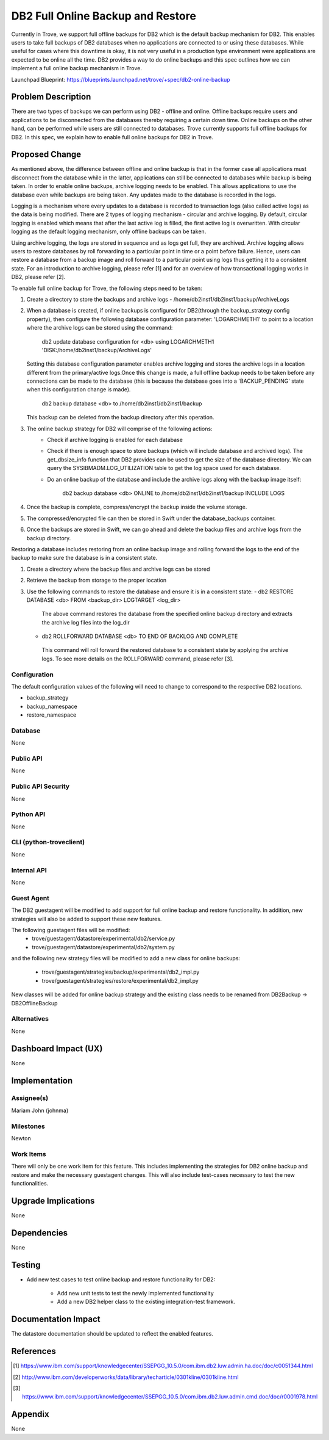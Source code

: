 ..
    This work is licensed under a Creative Commons Attribution 3.0 Unported
    License.

    http://creativecommons.org/licenses/by/3.0/legalcode

    Sections of this template were taken directly from the Nova spec
    template at:
    https://github.com/openstack/nova-specs/blob/master/specs/juno-template.rst

..
    This template should be in ReSTructured text. The filename in the git
    repository should match the launchpad URL, for example a URL of
    https://blueprints.launchpad.net/trove/+spec/awesome-thing should be named
    awesome-thing.rst.

    Please do not delete any of the sections in this template.  If you
    have nothing to say for a whole section, just write: None

    Note: This comment may be removed if desired, however the license notice
    above should remain.


====================================
DB2 Full Online Backup and Restore
====================================

Currently in Trove, we support full offline backups for DB2 which is the
default backup mechanism for DB2. This enables users to take full backups of
DB2 databases when no applications are connected to or using these databases.
While useful for cases where this downtime is okay, it is not very useful in
a production type environment were applications are expected to be online all
the time. DB2 provides a way to do online backups and this spec outlines how
we can implement a full online backup mechanism in Trove.

Launchpad Blueprint:
https://blueprints.launchpad.net/trove/+spec/db2-online-backup


Problem Description
===================

There are two types of backups we can perform using DB2 - offline and online.
Offline backups require users and applications to be disconnected from the
databases thereby requiring a certain down time. Online backups on the other
hand, can be performed while users are still connected to databases. Trove
currently supports full offline backups for DB2. In this spec, we explain
how to enable full online backups for DB2 in Trove.


Proposed Change
===============

As mentioned above, the difference between offline and online backup is that
in the former case all applications must disconnect from the database while
in the latter, applications can still be connected to databases while backup
is being taken. In order to enable online backups, archive logging needs to
be enabled. This allows applications to use the database even while backups
are being taken. Any updates made to the database is recorded in the logs.

Logging is a mechanism where every updates to a database is recorded to
transaction logs (also called active logs) as the data is being modified.
There are 2 types of logging mechanism - circular and archive logging. By
default, circular logging is enabled which means that after the last active
log is filled, the first active log is overwritten. With circular logging
as the default logging mechanism, only offline backups can be taken.

Using archive logging, the logs are stored in sequence and as logs get full,
they are archived. Archive logging allows users to restore databases by roll
forwarding to a particular point in time or a point before failure. Hence,
users can restore a database from a backup image and roll forward to a
particular point using logs thus getting it to a consistent state. For an
introduction to archive logging, please refer [1] and for an overview of how
transactional logging works in DB2, please refer [2].

To enable full online backup for Trove, the following steps need to be taken:

1. Create a directory to store the backups and archive logs -
   /home/db2inst1/db2inst1/backup/ArchiveLogs
2. When a database is created, if online backups is configured for DB2(through
   the backup_strategy config property), then configure the following database
   configuration parameter: 'LOGARCHMETH1' to   point to a location where the
   archive logs can be stored using the command:

     db2 update database configuration for <db> using LOGARCHMETH1
     'DISK:/home/db2inst1/backup/ArchiveLogs'

   Setting this database configuration parameter enables archive logging and
   stores the archive logs in a location different from the primary/active
   logs.Once this change is made, a full offline backup needs to be taken
   before any connections can be made to the database (this is because the
   database goes into a 'BACKUP_PENDING' state when this configuration
   change is made).

     db2 backup database <db> to /home/db2inst1/db2inst1/backup

   This backup can be deleted from the backup directory after this operation.
3. The online backup strategy for DB2 will comprise of the following actions:
    - Check if archive logging is enabled for each database
    - Check if there is enough space to store backups (which will include
      database and archived logs). The get_dbsize_info function that DB2
      provides can be used to get the size of the database directory. We can
      query the SYSIBMADM.LOG_UTILIZATION table to get the log space used for
      each database.
    - Do an online backup of the database and include the archive logs along
      with the backup image itself:

         db2 backup database <db> ONLINE to
         /home/db2inst1/db2inst1/backup INCLUDE LOGS

4. Once the backup is complete, compress/encrypt the backup inside the volume
   storage.
5. The compressed/encrypted file can then be stored in Swift under the
   database_backups container.
6. Once the backups are stored in Swift, we can go ahead and delete the backup
   files and archive logs from the backup directory.

Restoring a database includes restoring from an online backup image and
rolling forward the logs to the end of the backup to make sure the database is
in a consistent state.

1. Create a directory where the backup files and archive logs can be stored
2. Retrieve the backup from storage to the proper location
3. Use the following commands to restore the database and ensure it is in a
   consistent state:
   - db2 RESTORE DATABASE <db> FROM <backup_dir> LOGTARGET <log_dir>

    The above command restores the database from the specified online backup
    directory and extracts the archive log files into the log_dir

   - db2 ROLLFORWARD DATABASE <db> TO END OF BACKLOG AND COMPLETE

    This command will roll forward the restored database to a consistent state
    by applying the archive logs. To see more details on the ROLLFORWARD
    command, please refer [3].

Configuration
-------------

The default configuration values of the following will need to change to
correspond to the respective DB2 locations.

* backup_strategy
* backup_namespace
* restore_namespace

Database
--------

None

Public API
----------

None

Public API Security
-------------------

None

Python API
----------

None

CLI (python-troveclient)
------------------------

None

Internal API
------------

None

Guest Agent
-----------

The DB2 guestagent will be modified to add support for full online backup
and restore functionality. In addition, new strategies will also be added
to support these new features.

The following guestagent files will be modified:
  - trove/guestagent/datastore/experimental/db2/service.py
  - trove/guestagent/datastore/experimental/db2/system.py

and the following new strategy files will be modified to add a new class
for online backups:

  - trove/guestagent/strategies/backup/experimental/db2_impl.py
  - trove/guestagent/strategies/restore/experimental/db2_impl.py

New classes will be added for online backup strategy and the existing
class needs to be renamed from DB2Backup -> DB2OfflineBackup

Alternatives
------------

None


Dashboard Impact (UX)
=====================

None


Implementation
==============

Assignee(s)
-----------

Mariam John (johnma)


Milestones
----------

Newton

Work Items
----------

There will only be one work item for this feature. This includes implementing
the strategies for DB2 online backup and restore and make the necessary
guestagent changes. This will also include test-cases necessary to test the
new functionalities.

Upgrade Implications
====================

None

Dependencies
============

None

Testing
=======

* Add new test cases to test online backup and restore functionality for DB2:

    - Add new unit tests to test the newly implemented functionality
    - Add a new DB2 helper class to the existing integration-test framework.

Documentation Impact
====================

The datastore documentation should be updated to reflect the enabled features.

References
==========

.. [1] https://www.ibm.com/support/knowledgecenter/SSEPGG_10.5.0/com.ibm.db2.luw.admin.ha.doc/doc/c0051344.html

.. [2] http://www.ibm.com/developerworks/data/library/techarticle/0301kline/0301kline.html

.. [3] https://www.ibm.com/support/knowledgecenter/SSEPGG_10.5.0/com.ibm.db2.luw.admin.cmd.doc/doc/r0001978.html


Appendix
========

None